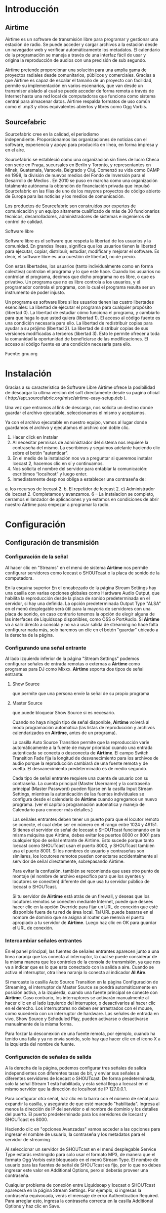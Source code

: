 * Introducción

** Airtime

Airtime es un software de transmisión libre para programar y gestionar una
estación de radio. Se puede acceder y cargar archivos a la estación desde un
navegador web y verificar automáticamente los metadatos. El calendario de la
programación se maneja a través de una interfaz fácil de usar y origina la
reproducción de audios con una precisión de sub segundo.


Airtime pretende proporcionar una solución para una amplia gama de proyectos
radiales desde comunitarios, públicos y comerciales. Gracias a que Airtime
es capaz de escalar el tamaño de un proyecto con facilidad, permite su
implementación en varios escenarios, que van desde un transmisor aislado al
cual se puede acceder de forma remota a través de Internet hasta una red
local de computadoras que funciona como sistema central para almacenar
datos. Airtime respalda formatos de uso común como el .mp3 y otros
equivalentes abiertos y libres como Ogg Vorbis.


** Sourcefabric

Sourcefabric cree en la calidad, el periodismo independiente. Proporcionamos
las organizaciones de noticias con el software, experiencia y apoyo para
producirla en línea, en forma impresa y en el aire.

Sourcefabric se estableció como una organización sin fines de lucro Checa
con sede en Praga, sucursales en Berlín y Toronto, y representantes en
Minsk, Guatemala, Varsovia, Belgrado y Cluj. Comenzó su vida como CAMP en
1998, la división de nuevos medios del Fondo de Inversión para el Desarrollo
de Medios . En 2010 se puso en marcha como una organización totalmente
autónoma la obtención de financiación privada que impulsó Sourcefabric en
las filas de uno de los mayores proyectos de código abierto de Europa para
las noticias y los medios de comunicación.

Los productos de Sourcefabric son construidos por expertos de comunicación y
un equipo altamente cualificado de más de 30 funcionarios técnicos,
desarrolladores, administradores de sistemas e ingenieros de control de
calidad.


Software libre

Software libre es el software que respeta la libertad de los usuarios y la
comunidad. En grandes líneas, significa que los usuarios tienen la libertad
para ejecutar, copiar, distribuir, estudiar, modificar y mejorar el
software. Es decir, el software libre es una cuestión de libertad, no de
precio. 

Con estas libertades, los usuarios (tanto individualmente como en forma
colectiva) controlan el programa y lo que este hace. Cuando los usuarios no
controlan el programa, decimos que dicho programa no es libre, o que es
privativo. Un programa que no es libre controla a los usuarios, y el
programador controla el programa, con lo cual el programa resulta ser un
instrumento de poder injusto.

Un programa es software libre si los usuarios tienen las cuatro libertades esenciales:
La libertad de ejecutar el programa para cualquier propósito (libertad 0).
La libertad de estudiar cómo funciona el programa, y cambiarlo para que haga lo que usted quiera (libertad 1). El acceso al código fuente es una condición necesaria para ello.
La libertad de redistribuir copias para ayudar a su prójimo (libertad 2).
La libertad de distribuir copias de sus versiones modificadas a terceros (libertad 3). Esto le permite ofrecer a toda la comunidad la oportunidad de beneficiarse de las modificaciones. El acceso al código fuente es una condición necesaria para ello.

Fuente: gnu.org

* Instalación

Gracias a su caracteristica de Software Libre Airtime ofrece la posibilidad
de descargar la ultima version del soft directamente desde su pagina oficial
( http://apt.sourcefabric.org/misc/airtime-easy-setup.deb ).   

Una vez que entramos al link de descarga, nos solicita un destino donde
guardar el archivo ejecutable, seleccionamos el mismo y aceptamos. 

Ya con el archivo ejecutable en nuestro equipo, vamos al lugar donde 
guardamos el archivo y ejecutamos el archivo con doble clic. 


1. Hacer click en Instalar
2. Al necesitar permisos de administrador del sistema nos requiere la
   contraseña del mismo. La escribimos y seguimos adelante haciendo clic
   sobre el botón "autenticar".
3. En el medio de la instalación nos va a preguntar si queremos instalar
   Icecast 2, hacemos clic en sí y continuamos.
4. Nos solicita el nombre del servidor para entablar la comunicación: escribimos “localhost” y luego enter.
5. Inmediatamente desp nos obliga a establecer una contraseña de:
a. los recursos de Icecast 2.
b. El repetidor de Icecast 2.
c) Administrador de Icecast 2.
Completamos y avanzamos.
6 – La instalacion se completo, cerramos el lanzador de aplicaciones y ya
estamos en condiciones de abrir nuestro Airtime para empezar a programar la
radio.
* Configuración
** Configuración de transmisión
*** Configuración de  la señal


Al hacer clic en "Streams" en el menú de sistema *Airtime* nos permite
configurar servidores como Icecast o
SHOUTcast o la placa de sonido de la computadora.


En la esquina superior En el encabezado de la página Stream Settings hay una
casilla con varias opciones globales como Hardware Audio Output, que
habilita la reproducción desde la placa de sonido predeterminada en el
servidor, si hay una definida. La opción predeterminada Output Type "ALSA"
en el menú desplegable será útil para la mayoría de servidores con una
placa de sonido, en caso contrario tenemos la opción de elegir alguna de las
interfaces de Liquidsoap disponibles, como OSS o PortAudio. Si *Airtime* va
a salir directo a consola y no va a usar salida de streaming no hace falta
configurar nada más, solo haremos un clic en el botón "guardar" ubicado a la
derecha de la página. 


*** Configurando una señal entrante


Al lado izquierdo inferior de la página "Stream Settings" podemos configurar
señales de entrada remotas o externas a *Airtime* como programas para DJ
como Mixxx. *Airtime* soporta dos tipos de señal entrante:
**** Show Source
 que permite que una persona envíe la señal de su propio programa
**** Master Source
que puede bloquear Show Source si es necesario.

Cuando no haya ningún tipo de señal disponible, *Airtime* volverá al
modo programación automática (las listas de reproducción y archivos calendarizados en
*Airtime*, antes de un programa).


La casilla Auto Source Transition permite que la reproducción varíe
automáticamente a la fuente de mayor prioridad cuando una entrada
autenticada se conecta o desconecta de *Airtime*. El campo Switch Transition
Fade fija la longitud de desvanecimiento para los archivos de audio porque
la reproducción cambiará de una fuente remota y de vuelta. El
desvanecimiento predeterminado es de medio segundo.


Cada tipo de señal entrante requiere una cuenta de usuario con su contraseña. La cuenta principal (Master
Username) y la contraseña principal (Master Password) pueden fijarse en la
casilla Input Stream Settings, mientras la autenticación de las fuentes
individuales se configura desde el calendario de *Airtime* cuando agregamos
un nuevo programa. (ver el capítulo programación automática y manejo de 
Calendario para conocer más detalles.)


Las señales entrantes deben tener un puerto para que el locutor remoto se
conecte, el cual debe ser en número en el rango entre 1024 y 49151. Si
tienes el servidor de señal de Icecast o SHOUTcast funcionando en la misma
máquina que Airtime, debes evitar los puertos 8000 or 8001 para cualquier
tipo de señal entrante de Airtime. Esto sucede porque tanto Icecast como
SHOUTcast usan el puerto 8000, y SHOUTcast también usa el puerto 8001. Si
los nombres de usuario y contraseñas son similares, los locutores remotos
pueden conectarse accidentalmente al servidor de señal directamente,
sobrepasando Airtime.


Para evitar la confusión, también se recomienda que uses otro punto de montaje
(el nombre de archivo específico para que los oyentes y locutores se
conecten) diferente del que usa tu servidor público de Icecast o SHOUTcast.




Si tu servidor de *Airtime* está atrás de un firewall, y deseas que los locutores
remotos se conecten mediante Internet, puede que desees hacer clic en la opción Override para fijar un URL de conexión
que esté disponible fuera de tu red de área local. Tal URL puede basarse en
el nombre de dominio que se asigna al router que reenvía el puerto apropiado
a tu servidor de *Airtime*. Luego haz clic en OK para guardar el URL de
conexión.


*** Intercambiar señales entrantes

En el panel principal, las fuentes de señales entrantes aparecen junto a una
línea naranja que las conecta al interruptor, la cual se puede considerar 
de la misma manera que los controles de la consola de transmisión, ya que
nos va a indicar que es lo que esta conectado con la salida a aire. Cuando
se activa el interruptor, otra línea naranja lo conecta al indicador *Al Aire*.




Si marcaste la casilla Auto Source Transition en la página Configuración de Streaming, el interruptor de Master Source se pondrá automáticamente en
posición activa, a la izquierda, cuando una fuente principal se conecte con
*Airtime*. Caso contrario, los interruptores se activarán  manualmente al
hacer clic en el lado izquierdo del interruptor, o desactivarlos al hacer
clic en el derecho. Los interruptores no deben ser arrastrados con el mouse,
como sucedería con un interruptor de hardware. Las señales de entrada en
vivo, Show Source y Scheduled Play, pueden activarse o desactivarse
manualmente de la misma forma.




Para forzar la desconexión de una fuente remota, por ejemplo, cuando ha
tenido una falla y ya no envía sonido, solo hay que hacer clic en el
ícono X a la izquierda del nombre de fuente.


*** Configuración de señales de salida

A la derecha de la página, podemos configurar tres señales de salida
independientes con diferentes tasas de bit, y enviar sus señales a
diferentes servidores de Icecast o SHOUTcast. De forma predeterminada, solo
la señal Stream 1 está habilitada, y esta señal llega a Icecast en el mismo
servidor que la dirección de localhost de IP 127.0.0.1.


Para configurar otra señal, haz clic en la barra con el número de señal para
expandir la casilla, y asegúrate de que esté marcado "habilitada". Ingresa al
menos la dirección de IP del servidor o el nombre de dominio y los detalles
del puerto. El puerto predeterminado para los servidores de Icecast y
SHOUTcast es 8000.




Haciendo clic en "opciones Avanzadas" vamos acceder a las opciones para ingresar el nombre de usuario, la contraseña y los metadatos para el
servidor de streaming




Al seleccionar un servidor de SHOUTcast en el menú desplegable Service Type
estarás restringido para solo usar el formato MP3, de manera que el formato
Ogg Vorbis esté bloqueado en el menú Stream Type. El nombre de usuario para
las fuentes de señal de SHOUTcast es fijo, por lo que no debes ingresar este
valor en Additional Options, pero sí deberás proveer una contraseña.




Cualquier problema de conexión entre Liquidsoap y Icecast o SHOUTcast
aparecerá en la página Stream Settings. Por ejemplo, si ingresas la
contraseña equivocada, verás el mensaje de error Authentication Required.
Para arreglar esto, ingresa la contraseña correcta en la casilla Additional
Options y haz clic en Save.


* Bilioteca de medios
** Normalización y catalogación de archivos
Antes de agregar los archivos a la biblioteca de medios recomendamos que los
mismos esten normalizados mediante el uso de *Audacity* y que los mismos
estén correctamente etiquetados, ya qeu luego *Airtime* se va a guiar de la
meta data del archivo para mostrarnos la información o realizar selecciones
automáticas de contenido.
*** ¿Qué son los metadatos?

Si tenés un tema que se llama, por ejemplo, El Arriero.mp3 solamente sabés el
nombre del tema. No conocés quien es el artista, el disco, el año del disco,
etc. Si organizás esa información usando las carpetas, podés saber que el
tema es de Atahualpa Yupanqui por ejemplo, o que pertenece al género
flocklore. O el mismo tema interpretado por otro artista, como la banda
Divididos, que pertenece al género rocanrol. Pero si compartís ese archivo
con un amigo, sin pasarle las carpetas, él no va a tener esa información. Es
por eso que los metadatos guardan toda esa información dentro del mp3 y esa
es la información que usa *Airtime* para ordenar, mostrar y seleccionar los temas.
*** Etiquetando o modificando los metadatos
Ahora que ya sabemos la utilidad de contar con nuestros archivos
correctamente etiquetados vamos a ver paso a paso como realizar la tarea de
completar los metadatos de nuestros archivos usando *easytag*
** Ingesta de archivos
*** Desde el servidor
Si tenemos acceso a la maquina donde esta instalado *Airtime* simplemente
copiaremos los archivos de audio previamente normalizados y etiquetados en
la carpeta donde la bilioteca de medios busca archivos nuevos de forma que
el servidor pueda importarlos de forma automática.
*** Desde el navegador
En caso de no tener acceso directo al servidor de *Airtime* podemos usar
agregar los archivos previamente normalizados y etiquetados a la biblioteca
de medios usando la opción Agregar Contenido desde la interfaz de administración. Esta página incluye una casilla para cargar archivos con solo
arrastrarlos de las carpetas en tu computadora.




Si tu navegador no es compatible con la opción de arrastre, podes usar el
botón "agregar archivos", el cuál tiene un signo de suma blanco sobre un círculo verde, para abrir una ventana de selección en tu computadora.



Después de agregar todos los archivos necesarios haremos clic sobre el botón "Comenzar a
subir" (el botón tiene un ícono de flecha verde.)



La fila del archivo actualmente en carga estará marcado con un verde pálido.
En el final de la lista de carga contamos con  una barra de progreso para
ver la carga de nuestros archivos. (La velocidad de carga depende de
la conexión de red entre la computadora y el servidor de *Airtime*.) 




Una vez se halla cargado exitosamente, cada fila de archivo mostrará un tilde blanco en el ícono de círculo verde.



Tus archivos estarán entonces importados en la biblioteca de Airtime, listos para incluirse en tus listas de reproducción y programas para transmisión. 
** tipo de contenidos  
En nuestra biblioteca de medios vamos a encontrar todos los archivos de
audio que hayamos subido y las listas de reproducción o bloques de contenido
creadas por nosotros usando la interfaz de administración de *Airtime*
